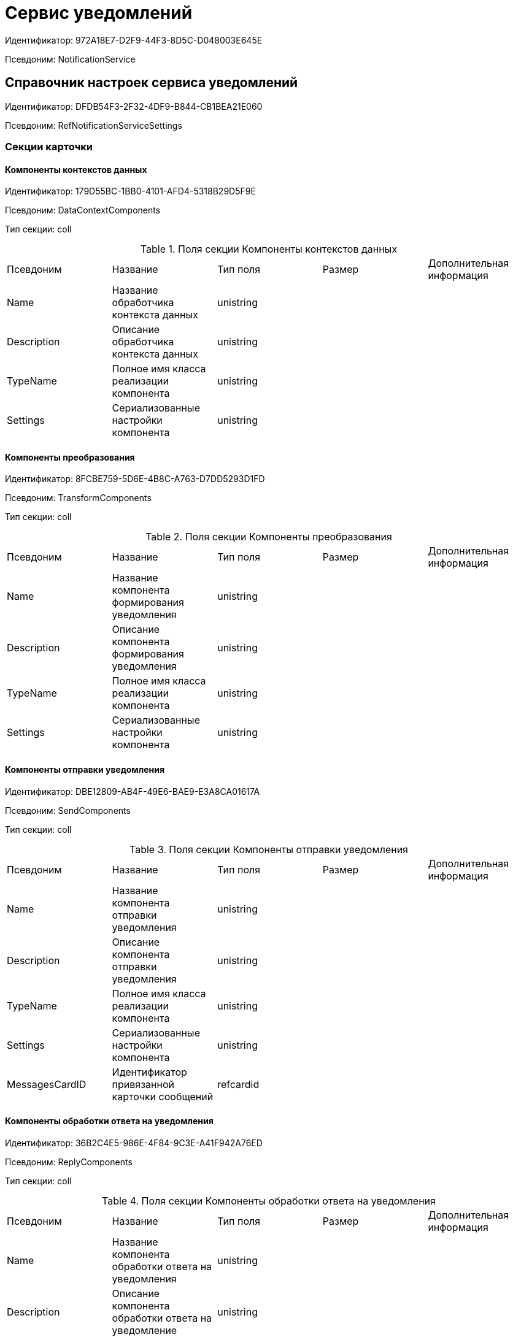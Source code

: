 = Сервис уведомлений

Идентификатор: 972A18E7-D2F9-44F3-8D5C-D048003E645E

Псевдоним: NotificationService

== Справочник настроек сервиса уведомлений

Идентификатор: DFDB54F3-2F32-4DF9-B844-CB1BEA21E060

Псевдоним: RefNotificationServiceSettings

=== Секции карточки

==== Компоненты контекстов данных

Идентификатор: 179D55BC-1BB0-4101-AFD4-5318B29D5F9E

Псевдоним: DataContextComponents

Тип секции: coll

.Поля секции Компоненты контекстов данных
|===
|Псевдоним |Название |Тип поля |Размер |Дополнительная информация 
|Name
|Название обработчика контекста данных
|unistring
|
|

|Description
|Описание обработчика контекста данных
|unistring
|
|

|TypeName
|Полное имя класса реализации компонента
|unistring
|
|

|Settings
|Сериализованные настройки компонента
|unistring
|
|

|===
==== Компоненты преобразования

Идентификатор: 8FCBE759-5D6E-4B8C-A763-D7DD5293D1FD

Псевдоним: TransformComponents

Тип секции: coll

.Поля секции Компоненты преобразования
|===
|Псевдоним |Название |Тип поля |Размер |Дополнительная информация 
|Name
|Название компонента формирования уведомления
|unistring
|
|

|Description
|Описание компонента формирования уведомления
|unistring
|
|

|TypeName
|Полное имя класса реализации компонента
|unistring
|
|

|Settings
|Сериализованные настройки компонента
|unistring
|
|

|===
==== Компоненты отправки уведомления

Идентификатор: DBE12809-AB4F-49E6-BAE9-E3A8CA01617A

Псевдоним: SendComponents

Тип секции: coll

.Поля секции Компоненты отправки уведомления
|===
|Псевдоним |Название |Тип поля |Размер |Дополнительная информация 
|Name
|Название компонента отправки уведомления
|unistring
|
|

|Description
|Описание компонента отправки уведомления
|unistring
|
|

|TypeName
|Полное имя класса реализации компонента
|unistring
|
|

|Settings
|Сериализованные настройки компонента
|unistring
|
|

|MessagesCardID
|Идентификатор привязанной карточки сообщений
|refcardid
|
|

|===
==== Компоненты обработки ответа на уведомления

Идентификатор: 36B2C4E5-986E-4F84-9C3E-A41F942A76ED

Псевдоним: ReplyComponents

Тип секции: coll

.Поля секции Компоненты обработки ответа на уведомления
|===
|Псевдоним |Название |Тип поля |Размер |Дополнительная информация 
|Name
|Название компонента обработки ответа на уведомления
|unistring
|
|

|Description
|Описание компонента обработки ответа на уведомление
|unistring
|
|

|TypeName
|Полное имя класса реализации компонента
|unistring
|
|

|Settings
|Сериализованные настройки компонента
|unistring
|
|

|MessagesCardID
|Идентификатор привязанной карточки сообщений
|refcardid
|
|

|===
== RefNotificationEvents

Идентификатор: CE0BCD1D-4AF9-499E-9BED-E84BC7B52832

Псевдоним: RefNotificationEvents

=== Секции карточки

==== События

Идентификатор: 34D8A2CF-DF5B-4EE6-8E6E-5AAC38AFC9EA

Псевдоним: Events

Тип секции: tree

.Поля секции События
|===
|Псевдоним |Название |Тип поля |Размер |Дополнительная информация 
|ID
|Идентификатор события
|uniqueid
|
|

|Name
|Название события
|unistring
|
|

|Description
|Описание события
|unistring
|
|

|CardTypeID
|Идентификатор типа карточки, к которой привязано событие
|refid
|
|Идентификатор типа: 8F704E7D-A123-4917-94B4-F3B851F193B2

Идентификатор секции: 66F5522D-79FA-49A5-8105-4785841FB026



|CardKindID
|Идентификатор вида карточки, к которой привязано событие
|refid
|
|Идентификатор типа: 8F704E7D-A123-4917-94B4-F3B851F193B2

Идентификатор секции: C7BA000C-6203-4D7F-8C6B-5CB6F1E6F851

Поля ссылки: 
CardKindName

|StateID
|Идентификатор состояния карточки, связанного с событием
|refid
|
|Идентификатор типа: 443F55F0-C8AB-4DD3-BCBD-5328C7C9D385

Идентификатор секции: 521B4477-DD10-4F57-A453-09C70ADB7799



|===
== Карточка настроек уведомления

Идентификатор: 2B3E842F-A99A-4384-9045-36455886B6D6

Псевдоним: CardNotificationSettings

=== Секции карточки

==== Основная информация

Идентификатор: 37BC9EDC-25CE-48DB-BEE8-1932AFF1D0F2

Псевдоним: MainInfo

Тип секции: struct

.Поля секции Основная информация
|===
|Псевдоним |Название |Тип поля |Размер |Дополнительная информация 
|Name
|название
|unistring
|
|

|Description
|описание
|unistring
|
|

|NotificationSubject
|настройки темы уведомления
|unitext
|
|

|NotificationText
|настройки тела уведомления
|unitext
|
|

|NotificationRecipients
|настройки получателей уведомлений
|unitext
|
|

|DataContextComponentID
|компонент контекста данных
|refid
|
|Идентификатор типа: DFDB54F3-2F32-4DF9-B844-CB1BEA21E060

Идентификатор секции: 179D55BC-1BB0-4101-AFD4-5318B29D5F9E



|TransformComponentID
|компонент формирования модели уведомления
|refid
|
|Идентификатор типа: DFDB54F3-2F32-4DF9-B844-CB1BEA21E060

Идентификатор секции: 8FCBE759-5D6E-4B8C-A763-D7DD5293D1FD



|SendComponentID
|компонент отправки уведомления
|refid
|
|Идентификатор типа: DFDB54F3-2F32-4DF9-B844-CB1BEA21E060

Идентификатор секции: DBE12809-AB4F-49E6-BAE9-E3A8CA01617A



|AttachMainFile
|добавлять ли основные файлы
|bool
|
|

|AttachAdditionalFiles
|добавлять ли дополнительные файлы
|bool
|
|

|SubjectCustomComponent
|Компонент темы
|refid
|
|Идентификатор типа: DFDB54F3-2F32-4DF9-B844-CB1BEA21E060

Идентификатор секции: 8FCBE759-5D6E-4B8C-A763-D7DD5293D1FD



|TextCustomComponent
|Компонент содержания
|refid
|
|Идентификатор типа: DFDB54F3-2F32-4DF9-B844-CB1BEA21E060

Идентификатор секции: 8FCBE759-5D6E-4B8C-A763-D7DD5293D1FD



|RecipientsCustomComponent
|Компонент получателей
|refid
|
|Идентификатор типа: DFDB54F3-2F32-4DF9-B844-CB1BEA21E060

Идентификатор секции: 8FCBE759-5D6E-4B8C-A763-D7DD5293D1FD



|===
==== Получатели

Идентификатор: 8620CA37-E28E-4440-96A2-E70BF2497E87

Псевдоним: Recipients

Тип секции: coll

.Поля секции Получатели
|===
|Псевдоним |Название |Тип поля |Размер |Дополнительная информация 
|Type
|Тип получателя (интерпретация ID)
|enum
|
a|.Значения
* Сотрудник = 0
* Подразделение = 1
* Группа = 2
* Роль = 3
* Сотрудник контрагента = 4
* Простое значение = 5


|Value
|Простое значение
|unistring
|
|

|Employee
|Сотрудник
|refid
|
|Идентификатор типа: 6710B92A-E148-4363-8A6F-1AA0EB18936C

Идентификатор секции: DBC8AE9D-C1D2-4D5E-978B-339D22B32482



|Department
|Подразделение
|refid
|
|Идентификатор типа: 6710B92A-E148-4363-8A6F-1AA0EB18936C

Идентификатор секции: 7473F07F-11ED-4762-9F1E-7FF10808DDD1



|Group
|Группа
|refid
|
|Идентификатор типа: 6710B92A-E148-4363-8A6F-1AA0EB18936C

Идентификатор секции: 5B607FFC-7EA2-47B1-90D4-BB72A0FE7280



|Role
|Роль
|refid
|
|Идентификатор типа: 6710B92A-E148-4363-8A6F-1AA0EB18936C

Идентификатор секции: F6927A03-5BCE-4C7E-9C8F-E61C6D9F256E



|PartnerEmployee
|Сотрудник контрагента
|refid
|
|Идентификатор типа: 65FF9382-17DC-4E9F-8E93-84D6D3D8FE8C

Идентификатор секции: 1A46BF0F-2D02-4AC9-8866-5ADF245921E8



|===
==== Исключенные получатели

Идентификатор: 75150DEF-F14C-4E4D-8422-A1240E0D7F8C

Псевдоним: ExcludedRecipients

Тип секции: coll

.Поля секции Исключенные получатели
|===
|Псевдоним |Название |Тип поля |Размер |Дополнительная информация 
|Type
|Тип исключенного получателя (интерпретация ID)
|enum
|
a|.Значения
* Сотрудник = 0
* Подразделение = 1
* Группа = 2
* Роль = 3
* Сотрудник контрагента = 4
* Простое значение = 5


|Value
|Простое значение
|unistring
|
|

|Employee
|Сотрудник
|refid
|
|Идентификатор типа: 6710B92A-E148-4363-8A6F-1AA0EB18936C

Идентификатор секции: DBC8AE9D-C1D2-4D5E-978B-339D22B32482



|Department
|Подразделение
|refid
|
|Идентификатор типа: 6710B92A-E148-4363-8A6F-1AA0EB18936C

Идентификатор секции: 7473F07F-11ED-4762-9F1E-7FF10808DDD1



|Group
|Группа
|refid
|
|Идентификатор типа: 6710B92A-E148-4363-8A6F-1AA0EB18936C

Идентификатор секции: 5B607FFC-7EA2-47B1-90D4-BB72A0FE7280



|Role
|Роль
|refid
|
|Идентификатор типа: 6710B92A-E148-4363-8A6F-1AA0EB18936C

Идентификатор секции: F6927A03-5BCE-4C7E-9C8F-E61C6D9F256E



|PartnerEmployee
|Сотрудник контрагента
|refid
|
|Идентификатор типа: 65FF9382-17DC-4E9F-8E93-84D6D3D8FE8C

Идентификатор секции: 1A46BF0F-2D02-4AC9-8866-5ADF245921E8



|===
==== Системные свойства

Идентификатор: BC0F6EF5-255A-4C5C-B835-312130658FA6

Псевдоним: System

Тип секции: struct

.Поля секции Системные свойства
|===
|Псевдоним |Название |Тип поля |Размер |Дополнительная информация 
|State
|Состояние
|refid
|
|Идентификатор типа: 443F55F0-C8AB-4DD3-BCBD-5328C7C9D385

Идентификатор секции: 521B4477-DD10-4F57-A453-09C70ADB7799

Поля ссылки: 
State_Name

|Kind
|Вид
|refid
|
|Идентификатор типа: 8F704E7D-A123-4917-94B4-F3B851F193B2

Идентификатор секции: C7BA000C-6203-4D7F-8C6B-5CB6F1E6F851

Поля ссылки: 
Kind_Name

|===
== Карточка настроек рассылки уведомлений

Идентификатор: 27CE1F01-FEF7-477C-9B95-D2018F9E782C

Псевдоним: CardNotificationSendingSettings

=== Секции карточки

==== Системные свойства

Идентификатор: 20FA7F62-88F7-46DA-845E-F119395AA7B9

Псевдоним: System

Тип секции: struct

.Поля секции Системные свойства
|===
|Псевдоним |Название |Тип поля |Размер |Дополнительная информация 
|State
|Состояние
|refid
|
|Идентификатор типа: 443F55F0-C8AB-4DD3-BCBD-5328C7C9D385

Идентификатор секции: 521B4477-DD10-4F57-A453-09C70ADB7799

Поля ссылки: 
State_Name

|Kind
|Вид
|refid
|
|Идентификатор типа: 8F704E7D-A123-4917-94B4-F3B851F193B2

Идентификатор секции: C7BA000C-6203-4D7F-8C6B-5CB6F1E6F851

Поля ссылки: 
Kind_Name

|===
==== Основная информация

Идентификатор: A28CA993-0A7E-4EA2-A799-1728EE832E70

Псевдоним: MainInfo

Тип секции: struct

.Поля секции Основная информация
|===
|Псевдоним |Название |Тип поля |Размер |Дополнительная информация 
|Name
|Название карточки
|unistring
|
|

|EventID
|Событие из справочника событий
|refid
|
|Идентификатор типа: CE0BCD1D-4AF9-499E-9BED-E84BC7B52832

Идентификатор секции: 34D8A2CF-DF5B-4EE6-8E6E-5AAC38AFC9EA



|NotificationReferenceListID
|Ссылки на созданные карточки настроек уведомления
|refcardid
|
|Идентификатор типа: C9B39BEF-1047-407B-9324-8EC00D64FBEE



|===
